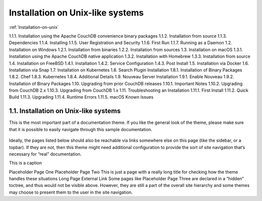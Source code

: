 Installation on Unix-like systems
=====================================

:ref:`Installation-on-unix` 

1.1.1. Installation using the Apache CouchDB convenience binary packages
1.1.2. Installation from source
1.1.3. Dependencies
1.1.4. Installing
1.1.5. User Registration and Security
1.1.6. First Run
1.1.7. Running as a Daemon
1.2. Installation on Windows
1.2.1. Installation from binaries
1.2.2. Installation from sources
1.3. Installation on macOS
1.3.1. Installation using the Apache CouchDB native application
1.3.2. Installation with Homebrew
1.3.3. Installation from source
1.4. Installation on FreeBSD
1.4.1. Installation
1.4.2. Service Configuration
1.4.3. Post Install
1.5. Installation via Docker
1.6. Installation via Snap
1.7. Installation on Kubernetes
1.8. Search Plugin Installation
1.8.1. Installation of Binary Packages
1.8.2. Chef
1.8.3. Kubernetes
1.8.4. Additional Details
1.9. Nouveau Server Installation
1.9.1. Enable Nouveau
1.9.2. Installation of Binary Packages
1.10. Upgrading from prior CouchDB releases
1.10.1. Important Notes
1.10.2. Upgrading from CouchDB 2.x
1.10.3. Upgrading from CouchDB 1.x
1.11. Troubleshooting an Installation
1.11.1. First Install
1.11.2. Quick Build
1.11.3. Upgrading
1.11.4. Runtime Errors
1.11.5. macOS Known Issues




.. _Installation-on-unix:

1.1. Installation on Unix-like systems
--------------------------------------
This is the most important part of a documentation theme. If you like the general look of the theme, please make sure that it is possible to easily navigate through this sample documentation.

 .. image:: _static/images/Orange-colored-cat-yawns-displaying-teeth.webp
 
Ideally, the pages listed below should also be reachable via links somewhere else on this page (like the sidebar, or a topbar). If they are not, then this theme might need additional configuration to provide the sort of site navigation that’s necessary for “real” documentation.

This is a caption

Placeholder Page One
Placeholder Page Two
This is just a page with a really long title for checking how the theme handles these situations
Long Page
External Link
Some pages like Placeholder Page Three are declared in a “hidden” toctree, and thus would not be visible above. However, they are still a part of the overall site hierarchy and some themes may choose to present them to the user in the site navigation.


